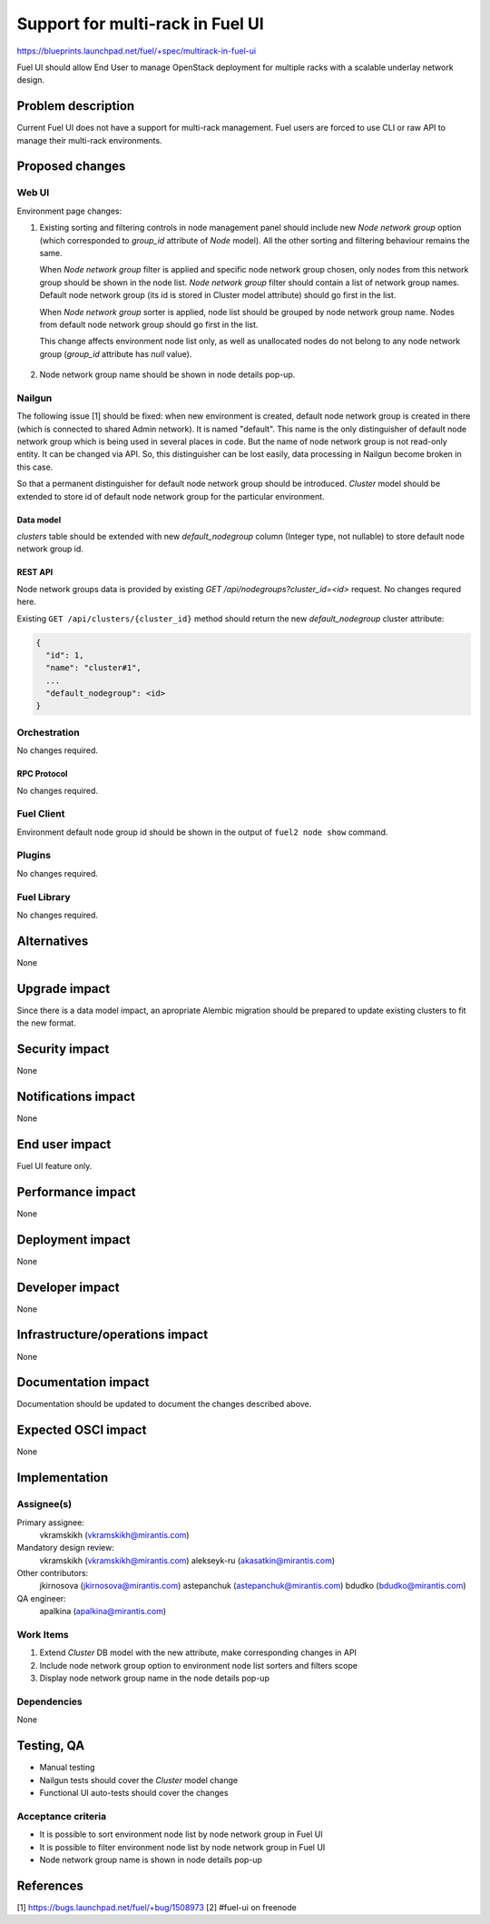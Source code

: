 ..
 This work is licensed under a Creative Commons Attribution 3.0 Unported
 License.

 http://creativecommons.org/licenses/by/3.0/legalcode

=================================
Support for multi-rack in Fuel UI
=================================

https://blueprints.launchpad.net/fuel/+spec/multirack-in-fuel-ui

Fuel UI should allow End User to manage OpenStack deployment for multiple
racks with a scalable underlay network design.


-------------------
Problem description
-------------------

Current Fuel UI does not have a support for multi-rack management. Fuel users
are forced to use CLI or raw API to manage their multi-rack environments.


----------------
Proposed changes
----------------

Web UI
======

Environment page changes:

#. Existing sorting and filtering controls in node management panel should
   include new `Node network group` option (which corresponded to `group_id`
   attribute of `Node` model).
   All the other sorting and filtering behaviour remains the same.

   When `Node network group` filter is applied and specific node network group
   chosen, only nodes from this network group should be shown in the node
   list.
   `Node network group` filter should contain a list of network group names.
   Default node network group (its id is stored in Cluster model attribute)
   should go first in the list.

   When `Node network group` sorter is applied, node list should be grouped by
   node network group name. Nodes from default node network group should go
   first in the list.

   This change affects environment node list only, as well as unallocated
   nodes do not belong to any node network group (`group_id` attribute has
   `null` value).

     .. image:: ../../images/8.0/multirack-in-fuel-ui/node-net-group-sorter-filter.png

#. Node network group name should be shown in node details pop-up.

     .. image:: ../../images/8.0/multirack-in-fuel-ui/node-net-group-node-data.png


Nailgun
=======

The following issue [1] should be fixed: when new environment is created,
default node network group is created in there (which is connected to shared
Admin network). It is named "default". This name is the only distinguisher
of default node network group which is being used in several places in code.
But the name of node network group is not read-only entity. It can be changed
via API. So, this distinguisher can be lost easily, data processing in Nailgun
become broken in this case.

So that a permanent distinguisher for default node network group should be
introduced. `Cluster` model should be extended to store id of default node
network group for the particular environment.

Data model
----------

`clusters` table should be extended with new `default_nodegroup` column
(Integer type, not nullable) to store default node network group id.

REST API
--------

Node network groups data is provided by existing
`GET /api/nodegroups?cluster_id=<id>` request. No changes requred here.

Existing ``GET /api/clusters/{cluster_id}`` method should return the new
`default_nodegroup` cluster attribute:

.. code-block:: json

  {
    "id": 1,
    "name": "cluster#1",
    ...
    "default_nodegroup": <id>
  }

Orchestration
=============

No changes required.


RPC Protocol
------------

No changes required.


Fuel Client
===========

Environment default node group id should be shown in the output of
``fuel2 node show`` command.


Plugins
=======

No changes required.


Fuel Library
============

No changes required.


------------
Alternatives
------------

None


--------------
Upgrade impact
--------------

Since there is a data model impact, an apropriate Alembic migration should be
prepared to update existing clusters to fit the new format.


---------------
Security impact
---------------

None


--------------------
Notifications impact
--------------------

None


---------------
End user impact
---------------

Fuel UI feature only.


------------------
Performance impact
------------------

None


-----------------
Deployment impact
-----------------

None


----------------
Developer impact
----------------

None


--------------------------------
Infrastructure/operations impact
--------------------------------

None


--------------------
Documentation impact
--------------------

Documentation should be updated to document the changes described above.

--------------------
Expected OSCI impact
--------------------

None


--------------
Implementation
--------------

Assignee(s)
===========

Primary assignee:
  vkramskikh (vkramskikh@mirantis.com)

Mandatory design review:
  vkramskikh (vkramskikh@mirantis.com)
  alekseyk-ru (akasatkin@mirantis.com)

Other contributors:
  jkirnosova (jkirnosova@mirantis.com)
  astepanchuk (astepanchuk@mirantis.com)
  bdudko (bdudko@mirantis.com)

QA engineer:
  apalkina (apalkina@mirantis.com)


Work Items
==========

#. Extend `Cluster` DB model with the new attribute, make corresponding
   changes in API
#. Include node network group option to environment node list sorters
   and filters scope
#. Display node network group name in the node details pop-up


Dependencies
============

None


------------
Testing, QA
------------

* Manual testing
* Nailgun tests should cover the `Cluster` model change
* Functional UI auto-tests should cover the changes


Acceptance criteria
===================

* It is possible to sort environment node list by node network group
  in Fuel UI
* It is possible to filter environment node list by node network group
  in Fuel UI
* Node network group name is shown in node details pop-up

----------
References
----------

[1] https://bugs.launchpad.net/fuel/+bug/1508973
[2] #fuel-ui on freenode
